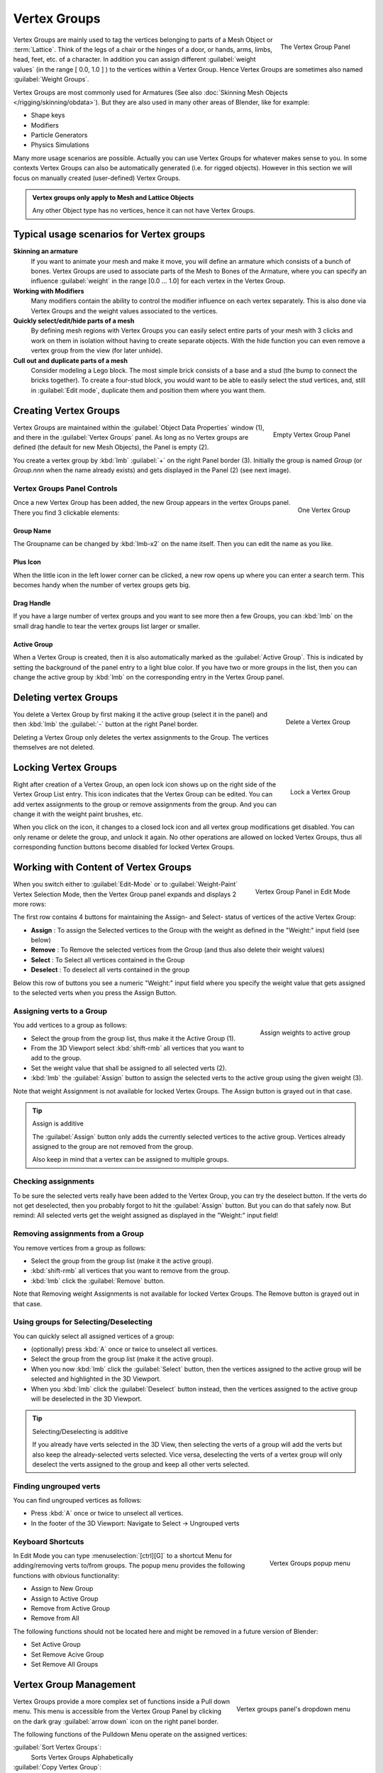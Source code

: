 Vertex Groups
*************

.. figure:: /images/modeling_meshes_vgroups_01.jpg
   :figwidth: image
   :align: right

   The Vertex Group Panel

Vertex Groups are mainly used to tag the vertices belonging 
to parts of a Mesh Object or :term:`Lattice`. Think of the legs of a chair or 
the hinges of a door, or hands, arms, limbs, head, feet, etc. of a character. 
In addition you can assign different :guilabel:`weight values` 
(in the range [ 0.0, 1.0 ] ) to the vertices within a Vertex Group.
Hence Vertex Groups are sometimes also named :guilabel:`Weight Groups`.

Vertex Groups are most commonly used for Armatures
(See also :doc:`Skinning Mesh Objects </rigging/skinning/obdata>`).
But they are also used in many other areas of Blender, like for example:

- Shape keys
- Modifiers
- Particle Generators
- Physics Simulations

Many more usage scenarios are possible.
Actually you can use Vertex Groups for whatever makes sense to you.
In some contexts Vertex Groups can also be automatically generated
(i.e. for rigged objects). However in this section we will focus 
on manually created (user-defined) Vertex Groups.

.. admonition:: Vertex groups only apply to Mesh and Lattice Objects
   :class: note

   Any other Object type has no vertices, hence it can not have Vertex Groups.


Typical usage scenarios for Vertex groups
=========================================

**Skinning an armature**
   If you want to animate your mesh and make it move, you will 
   define an armature which consists of a bunch of bones.
   Vertex Groups are used to associate parts of the Mesh 
   to Bones of the Armature, where you can specify an influence
   :guilabel:`weight` in the range [0.0 ... 1.0] for each vertex
   in the Vertex Group.

**Working with Modifiers**
   Many modifiers contain the ability to control the modifier
   influence on each vertex separately.
   This is also done via Vertex Groups and the weight values 
   associated to the vertices.

**Quickly select/edit/hide parts of a mesh**
   By defining mesh regions with Vertex Groups you can easily 
   select entire parts of your mesh with 3 clicks and work
   on them in isolation without having to create separate objects. 
   With the hide function you can even remove a vertex
   group from the view (for later unhide).

**Cull out and duplicate parts of a mesh**
   Consider modeling a Lego block. The most simple brick consists
   of a base and a stud (the bump to connect the bricks together).
   To create a four-stud block, you would want to be able to 
   easily select the stud vertices, and, still in
   :guilabel:`Edit mode`, duplicate them and position them 
   where you want them.


Creating Vertex Groups
======================

.. figure:: /images/26-Manual-Modeling-Meshes-vertex-group-panel-empty.jpg
   :figwidth: image
   :align: right

   Empty Vertex Group Panel


Vertex Groups are maintained within the :guilabel:`Object Data Properties` window (1),
and there in the :guilabel:`Vertex Groups` panel.
As long as no Vertex groups are defined (the default for new Mesh Objects),
the Panel is empty (2).

You create a vertex group by :kbd:`lmb` :guilabel:`+` on the right Panel
border (3). Initially the group is named *Group*
(or *Group.nnn* when the name already exists) and gets displayed in the Panel (2)
(see next image).

Vertex Groups Panel Controls
----------------------------

.. figure:: /images/26-Manual-Modeling-Meshes-vertex-group-panel-one.jpg
   :figwidth: image
   :align: right

   One Vertex Group

Once a new Vertex Group has been added, the new Group appears in the
vertex Groups panel. There you find 3 clickable elements:

Group Name
~~~~~~~~~~

The Groupname can be changed by :kbd:`lmb-x2` on the name itself.
Then you can edit the name as you like.

Plus Icon
~~~~~~~~~

When the little icon in the left lower corner can be clicked, a new
row opens up where you can enter a search term. This becomes handy when
the number of vertex groups gets big.

Drag Handle
~~~~~~~~~~~

If you have a large number of vertex groups and you want to see more 
then a few Groups, you can  :kbd:`lmb` on the small drag handle to tear
the vertex groups list larger or smaller.

Active Group
~~~~~~~~~~~~

When a Vertex Group is created,
then it is also automatically marked as the :guilabel:`Active Group`.
This is indicated by setting the background of the panel entry 
to a light blue color. If you have two or more groups in the list, 
then you can change the active group by :kbd:`lmb` on the 
corresponding entry in the Vertex Group panel.


Deleting vertex Groups
======================

.. figure:: /images/26-Manual-Modeling-Meshes-vertex-group-panel-dg.jpg
   :figwidth: image
   :align: right

   Delete a Vertex Group

You delete a Vertex Group by first making it the active group
(select it in the panel) and then :kbd:`lmb` 
the :guilabel:`-` button at the right Panel border.

Deleting a Vertex Group only deletes the vertex assignments to the Group.
The vertices themselves are not deleted.


Locking Vertex Groups
=====================

.. figure:: /images/26-Manual-Modeling-Meshes-vertex-group-panel-lg.jpg
   :figwidth: image
   :align: right

   Lock a Vertex Group


Right after creation of a Vertex Group,
an open lock icon shows up on the right side of the Vertex Group List entry.
This icon indicates that the Vertex Group can be edited.
You can add vertex assignments to the group or remove assignments from the group.
And you can change it with the weight paint brushes, etc.

When you click on the icon,
it changes to a closed lock icon and all vertex group modifications get disabled.
You  can only rename or delete the group, and unlock it again.
No other operations are allowed on locked Vertex Groups,
thus all corresponding function buttons become disabled for locked Vertex Groups.


Working with Content of Vertex Groups
=====================================

.. figure:: /images/26-Manual-Modeling-Meshes-vertex-group-panel-one.jpg
   :figwidth: image
   :align: right

   Vertex Group Panel in Edit Mode


When you switch either to :guilabel:`Edit-Mode` 
or to :guilabel:`Weight-Paint` Vertex
Selection Mode, then the Vertex Group panel expands and displays 2 more rows:

The first row contains 4 buttons for maintaining the Assign- and 
Select- status of vertices of the active Vertex Group:


- **Assign** : To assign the Selected vertices to the Group with the weight as defined in the "Weight:" input field (see below)
- **Remove** : To Remove the selected vertices from the Group (and thus also delete their weight values)
- **Select** : To Select all vertices contained in the Group
- **Deselect** : To deselect all verts contained in the group

Below this row of buttons you see a numeric "Weight:" input field where you specify the weight
value that gets assigned to the selected verts when you press the Assign Button.


Assigning verts to a Group
--------------------------

.. figure:: /images/26-Manual-Modeling-Meshes-vertex-group-panel-assign.jpg
   :figwidth: image
   :align: right

   Assign weights to active group


You add vertices to a group as follows:

- Select the group from the group list, thus make it the Active Group (1).
- From the 3D Viewport select :kbd:`shift-rmb` all vertices that you want to add to the group.
- Set the weight value that shall be assigned to all selected verts (2).
- :kbd:`lmb` the :guilabel:`Assign` button to assign the selected verts to the active group using the given weight (3).

Note that weight Assignment is not available for locked Vertex Groups.
The Assign button is grayed out in that case.


.. tip:: Assign is additive

   The :guilabel:`Assign` button only adds the currently 
   selected vertices to the active group. Vertices already 
   assigned to the group are not removed from the group.

   Also keep in mind that a vertex can be assigned to multiple groups.


Checking assignments
--------------------

To be sure the selected verts really have been added to the Vertex Group,
you can try the deselect button. If the verts do not get deselected,
then you probably forgot to hit the :guilabel:`Assign` button. 
But you can do that safely now.
But remind:
All selected verts get the weight assigned as displayed in the "Weight:" input field!


Removing assignments from a Group
---------------------------------

You remove vertices from a group as follows:

- Select the group from the group list (make it the active group).
- :kbd:`shift-rmb` all vertices that you want to remove from the group.
- :kbd:`lmb` click the :guilabel:`Remove` button.

Note that Removing weight Assignments is not available for locked Vertex Groups.
The Remove button is grayed out in that case.


Using groups for Selecting/Deselecting
--------------------------------------

You can quickly select all assigned vertices of a group:

- (optionally) press :kbd:`A` once or twice to unselect all vertices.
- Select the group from the group list (make it the active group).
- When you now :kbd:`lmb` click the :guilabel:`Select` button, then the vertices assigned to the active group will be selected and highlighted in the 3D Viewport.
- When you :kbd:`lmb` click the :guilabel:`Deselect` button instead, then the vertices assigned to the active group will be deselected in the 3D Viewport.


.. tip:: Selecting/Deselecting is additive

   If you already have verts selected in the 3D View,
   then selecting the verts of a group will add the verts 
   but also keep the already-selected verts selected. 
   Vice versa, deselecting the verts of a vertex group 
   will only deselect the verts assigned to the group 
   and keep all other verts selected.


Finding ungrouped verts
-----------------------

You can find ungrouped vertices as follows:

- Press :kbd:`A` once or twice to unselect all vertices.
- In the footer of the 3D Viewport: Navigate to Select → Ungrouped verts


Keyboard Shortcuts
------------------

.. figure:: /images/26-Manual-Modeling-Meshes-vertex-group-popup.jpg
   :figwidth: image
   :align: right

   Vertex Groups popup menu


In Edit Mode you can type :menuselection:`[ctrl][G]` to a shortcut Menu for adding/removing
verts to/from groups.
The popup menu provides the following functions with obvious functionality:


- Assign to New Group
- Assign to Active Group
- Remove from Active Group
- Remove from All

The following functions should not be located here and might be removed in a future version of
Blender:


- Set Active Group
- Set Remove Acive Group
- Set Remove All Groups


Vertex Group Management
=======================

.. figure:: /images/26-Manual-Modeling-Meshes-vertex-group-pulldown.jpg
   :figwidth: image
   :align: right

   Vertex groups panel's dropdown menu


Vertex Groups provide a more complex set of functions 
inside a Pull down menu. This menu is accessible 
from the Vertex Group Panel by clicking on the 
dark gray :guilabel:`arrow down` icon on the right panel border.

The following functions of the Pulldown Menu operate on the assigned vertices:

:guilabel:`Sort Vertex Groups`:
   Sorts Vertex Groups Alphabetically
:guilabel:`Copy Vertex Group`:
   Add a Copy of the active Vertex Group as a new Group.
   The new group will be named like the original group with "_copy" appended at the end of its name.
   And it will contain associations to exactly the same verts with the exact same weights as in the source vertex group.
:guilabel:`Copy Vertex Groups to Linked`:
   Copy Vertex Groups of this Mesh to all linked Objects which use the same mesh data (all users of the data).
:guilabel:`Copy Vertex Group to Selected`:
   Copy all Vertex Groups to other Selected Objects provided they have matching indices
   (typically this is true for copies of the mesh which are only deformed and not otherwise edited).
:guilabel:`Mirror Vertex Group`:
   Mirror all Vertex Groups, flip weights and/or names, editing only selected vertices,
   flipping when both sides are selected; otherwise copy from unselected.
   Note this function will be reworked (and fully documented) in a future release.
:guilabel:`Remove from All Groups`:
   (not available for locked groups) Unassign the selected Vertices from all groups.
   After this operation has been performed, the verts will no longer be contained in any vertex group.
:guilabel:`Clear Active group` (not available for locked groups):
   Remove all assigned vertices from the active Group. The group is made empty.
   Note that the vertices may still be assigned to other Vertex Groups of the Object.
:guilabel:`Delete All Groups`:
   Remove all Vertex Groups from the Object.

The following functions operate only on the lock state settings:

:guilabel:`Lock All`
   Lock all groups
:guilabel:`Unlock All`
   Unlock all groups
:guilabel:`Lock_Invert All`
   Invert Group Locks


Hints
=====

- Multiple objects sharing the same mesh data have the 
  peculiar property that the group names are stored on the object,
  but the weights in the mesh. This allows you to name groups 
  differently on each object, but take care because removing a 
  vertex group will remove the group from all objects sharing this mesh.
